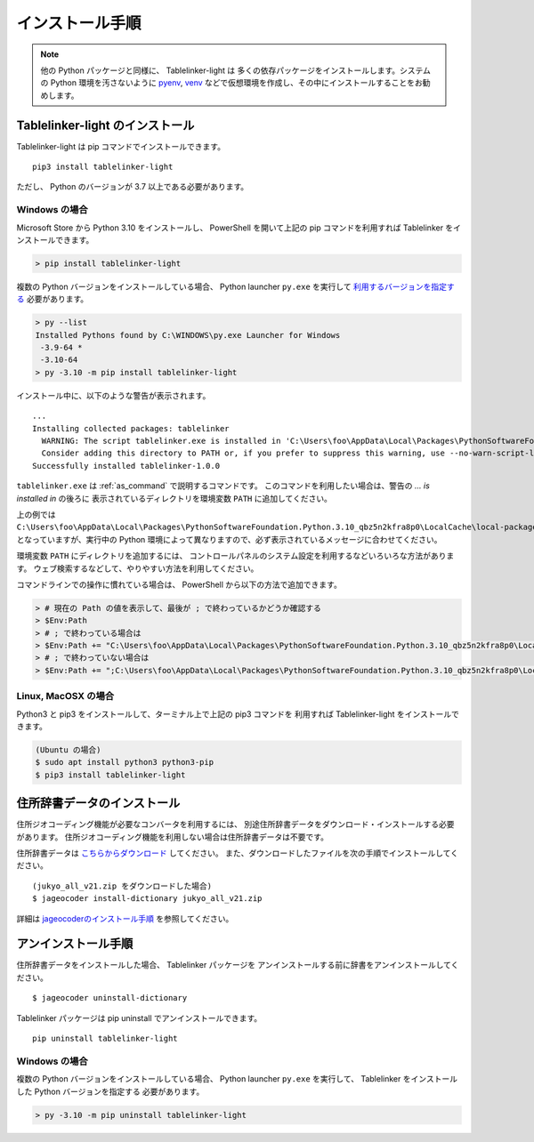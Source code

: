 .. _install:

インストール手順
================

.. note::

    他の Python パッケージと同様に、 Tablelinker-light は
    多くの依存パッケージをインストールします。システムの
    Python 環境を汚さないように
    `pyenv <https://github.com/pyenv/pyenv>`_,
    `venv <https://docs.python.org/ja/3/library/venv.html>`_
    などで仮想環境を作成し、その中にインストールすることをお勧めします。

Tablelinker-light のインストール
--------------------------------

Tablelinker-light は pip コマンドでインストールできます。 ::

    pip3 install tablelinker-light

ただし、 Python のバージョンが 3.7 以上である必要があります。

Windows の場合
^^^^^^^^^^^^^^

Microsoft Store から Python 3.10 をインストールし、
PowerShell を開いて上記の pip コマンドを利用すれば
Tablelinker をインストールできます。

.. code-block:: powershell

    > pip install tablelinker-light

複数の Python バージョンをインストールしている場合、
Python launcher ``py.exe`` を実行して `利用するバージョンを指定する
<https://docs.python.org/ja/3/using/windows.html#from-the-command-line>`_ 
必要があります。

.. code-block:: powershell

    > py --list
    Installed Pythons found by C:\WINDOWS\py.exe Launcher for Windows
     -3.9-64 *
     -3.10-64
    > py -3.10 -m pip install tablelinker-light

インストール中に、以下のような警告が表示されます。 ::

    ...
    Installing collected packages: tablelinker
      WARNING: The script tablelinker.exe is installed in 'C:\Users\foo\AppData\Local\Packages\PythonSoftwareFoundation.Python.3.10_qbz5n2kfra8p0\LocalCache\local-packages\Python310\Scripts' which is not on PATH.
      Consider adding this directory to PATH or, if you prefer to suppress this warning, use --no-warn-script-location.
    Successfully installed tablelinker-1.0.0

``tablelinker.exe`` は :ref:`as_command` で説明するコマンドです。
このコマンドを利用したい場合は、警告の `... is installed in` の後ろに
表示されているディレクトリを環境変数 ``PATH`` に追加してください。

上の例では ``C:\Users\foo\AppData\Local\Packages\PythonSoftwareFoundation.Python.3.10_qbz5n2kfra8p0\LocalCache\local-packages\Python310\Scripts`` となっていますが、実行中の Python
環境によって異なりますので、必ず表示されているメッセージに合わせてください。

環境変数 ``PATH`` にディレクトリを追加するには、
コントロールパネルのシステム設定を利用するなどいろいろな方法があります。
ウェブ検索するなどして、やりやすい方法を利用してください。

コマンドラインでの操作に慣れている場合は、
PowerShell から以下の方法で追加できます。

.. code-block:: powershell

    > # 現在の Path の値を表示して、最後が ; で終わっているかどうか確認する
    > $Env:Path
    > # ; で終わっている場合は
    > $Env:Path += "C:\Users\foo\AppData\Local\Packages\PythonSoftwareFoundation.Python.3.10_qbz5n2kfra8p0\LocalCache\local-packages\Python310\Scripts"
    > # ; で終わっていない場合は
    > $Env:Path += ";C:\Users\foo\AppData\Local\Packages\PythonSoftwareFoundation.Python.3.10_qbz5n2kfra8p0\LocalCache\local-packages\Python310\Scripts"


Linux, MacOSX の場合
^^^^^^^^^^^^^^^^^^^^

Python3 と pip3 をインストールして、ターミナル上で上記の pip3 コマンドを
利用すれば Tablelinker-light をインストールできます。

.. code-block:: bash

    (Ubuntu の場合)
    $ sudo apt install python3 python3-pip
    $ pip3 install tablelinker-light


住所辞書データのインストール
----------------------------

住所ジオコーディング機能が必要なコンバータを利用するには、
別途住所辞書データをダウンロード・インストールする必要があります。
住所ジオコーディング機能を利用しない場合は住所辞書データは不要です。

住所辞書データは `こちらからダウンロード <https://www.info-proto.com/static/jageocoder/latest/>`_ してください。
また、ダウンロードしたファイルを次の手順でインストールしてください。 ::
    
    (jukyo_all_v21.zip をダウンロードした場合)
    $ jageocoder install-dictionary jukyo_all_v21.zip

詳細は `jageocoderのインストール手順 <https://jageocoder.readthedocs.io/ja/latest/install.html#install-dictionary>`_ を参照してください。


アンインストール手順
--------------------

住所辞書データをインストールした場合、 Tablelinker パッケージを
アンインストールする前に辞書をアンインストールしてください。 ::

    $ jageocoder uninstall-dictionary

Tablelinker パッケージは pip uninstall でアンインストールできます。 ::

    pip uninstall tablelinker-light

Windows の場合
^^^^^^^^^^^^^^

複数の Python バージョンをインストールしている場合、
Python launcher ``py.exe`` を実行して、
Tablelinker をインストールした Python バージョンを指定する
必要があります。

.. code-block:: powershell

    > py -3.10 -m pip uninstall tablelinker-light
